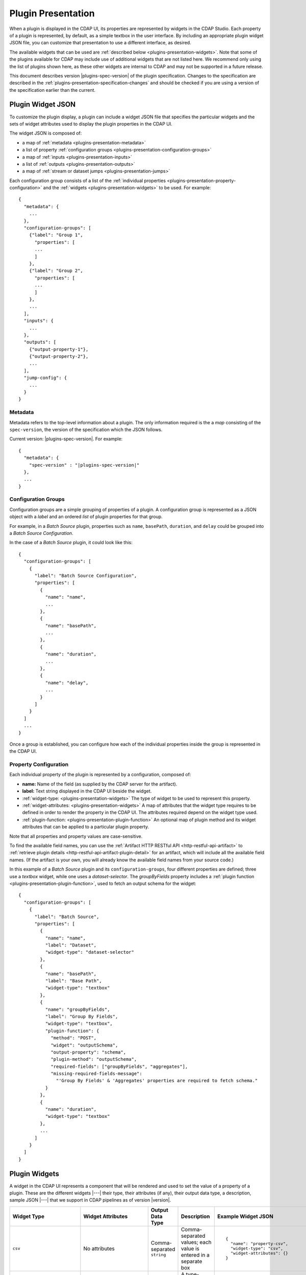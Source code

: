 .. meta::
    :author: Cask Data, Inc.
    :copyright: Copyright © 2016-2017 Cask Data, Inc.

.. _plugins-presentation:
.. _cdap-pipelines-packaging-plugins-presentation:
.. _cdap-pipelines-creating-custom-plugins-widget-json:

===================
Plugin Presentation
===================

When a plugin is displayed in the CDAP UI, its properties are represented by widgets in
the CDAP Studio. Each property of a plugin is represented, by default, as a simple
textbox in the user interface. By including an appropriate plugin widget JSON file, you
can customize that presentation to use a different interface, as desired.

The available widgets that can be used are :ref:`described below
<plugins-presentation-widgets>`. Note that some of the plugins available for CDAP may
include use of additional widgets that are not listed here. We recommend only using the
list of plugins shown here, as these other widgets are internal to CDAP and may not be
supported in a future release.

This document describes version |plugins-spec-version| of the plugin specification.
Changes to the specification are described in the  
:ref:`plugins-presentation-specification-changes` and should be checked if you are using a 
version of the specification earlier than the current.


.. _plugins-presentation-widget-json:

Plugin Widget JSON
==================
To customize the plugin display, a plugin can include a widget JSON file that specifies
the particular widgets and the sets of widget attributes used to display the plugin properties
in the CDAP UI.

The widget JSON is composed of:

- a map of :ref:`metadata <plugins-presentation-metadata>`
- a list of property :ref:`configuration groups <plugins-presentation-configuration-groups>`
- a map of :ref:`inputs <plugins-presentation-inputs>`
- a list of :ref:`outputs <plugins-presentation-outputs>`
- a map of :ref:`stream or dataset jumps <plugins-presentation-jumps>`

.. highlight:: json-ellipsis

Each configuration group consists of a list of the :ref:`individual properties
<plugins-presentation-property-configuration>` and the 
:ref:`widgets <plugins-presentation-widgets>` to be used. For example::

  {
    "metadata": {
      ...
    },
    "configuration-groups": [
      {"label": "Group 1",
        "properties": [
        ...
        ]
      },
      {"label": "Group 2",
        "properties": [
        ...
        ]
      },
      ...
    ],
    "inputs": {
      ...
    },
    "outputs": [
      {"output-property-1"},
      {"output-property-2"},
      ...
    ],
    "jump-config": {
      ...
    }
  }

.. _plugins-presentation-metadata:

Metadata
--------
Metadata refers to the top-level information about a plugin. The only information required is the
a *map* consisting of the ``spec-version``, the version of the specification which the JSON follows. 

Current version: |plugins-spec-version|. For example:

.. parsed-literal::

  {
    "metadata": {
      "spec-version" : "|plugins-spec-version|"
    },
    ...
  }

.. _plugins-presentation-configuration-groups:

Configuration Groups
--------------------
Configuration groups are a simple grouping of properties of a plugin. A configuration
group is represented as a JSON object with a *label* and an ordered *list* of plugin
properties for that group.

For example, in a *Batch Source* plugin, properties such as ``name``, ``basePath``,
``duration``, and ``delay`` could be grouped into a *Batch Source Configuration*.

.. highlight:: json-ellipsis

In the case of a *Batch Source* plugin, it could look like this::

  {
    "configuration-groups": [
      {
        "label": "Batch Source Configuration",
        "properties": [
          {
            "name": "name",
            ...
          },
          {
            "name": "basePath",
            ...
          },
          {
            "name": "duration",
            ...
          },
          {
            "name": "delay",
            ...
          }
        ]
      }
    ]
    ...
  }

Once a group is established, you can configure how each of the individual properties
inside the group is represented in the CDAP UI.

.. _plugins-presentation-property-configuration:

Property Configuration
----------------------
Each individual property of the plugin is represented by a configuration, composed of:

- **name:** Name of the field (as supplied by the CDAP server for the artifact).
- **label:** Text string displayed in the CDAP UI beside the widget.
- :ref:`widget-type: <plugins-presentation-widgets>` The type of
  widget to be used to represent this property.
- :ref:`widget-attributes: <plugins-presentation-widgets>` A map of attributes that the
  widget type requires to be defined in order to render the property in the CDAP UI. The
  attributes required depend on the widget type used.
- :ref:`plugin-function: <plugins-presentation-plugin-function>`
  An optional map of plugin method and its widget attributes that can be applied to a
  particular plugin property.

Note that all properties and property values are case-sensitive.

To find the available field names, you can use the :ref:`Artifact HTTP RESTful API 
<http-restful-api-artifact>` to :ref:`retrieve plugin details 
<http-restful-api-artifact-plugin-detail>` for an artifact, which will include all the
available field names. (If the artifact is your own, you will already know the available
field names from your source code.)

In this example of a *Batch Source* plugin and its ``configuration-groups``, four
different properties are defined; three use a *textbox* widget, while one uses a
*dataset-selector*. The *groupByFields* property includes a :ref:`plugin function
<plugins-presentation-plugin-function>`, used to fetch an output schema for the widget::

  {
    "configuration-groups": [
      {
        "label": "Batch Source",
        "properties": [
          {
            "name": "name",
            "label": "Dataset",
            "widget-type": "dataset-selector"
          },
          {
            "name": "basePath",
            "label": "Base Path",
            "widget-type": "textbox"
          },
          {
            "name": "groupByFields",
            "label": "Group By Fields",
            "widget-type": "textbox",
            "plugin-function": {
              "method": "POST",
              "widget": "outputSchema",
              "output-property": "schema",
              "plugin-method": "outputSchema",
              "required-fields": ["groupByFields", "aggregates"],
              "missing-required-fields-message":
                "'Group By Fields' & 'Aggregates' properties are required to fetch schema."
            }
          },
          {
            "name": "duration",
            "widget-type": "textbox"
          },
          ...
        ]
      }
    ]
  }

.. _plugins-presentation-widgets:

Plugin Widgets
==============
A widget in the CDAP UI represents a component that will be rendered and used to set the
value of a property of a plugin. These are the different widgets |---| their type, their
attributes (if any), their output data type, a description, sample JSON |---| that we support in
CDAP pipelines as of version |version|.

.. highlight:: json-ellipsis

.. list-table::
   :widths: 15 20 15 20 30
   :header-rows: 1

   * - Widget Type
     - Widget Attributes
     - Output Data Type
     - Description
     - Example Widget JSON
     
   * - ``csv``
     - No attributes
     - Comma-separated ``string``
     - Comma-separated values; each value is entered in a separate box
     - .. container:: copyable copyable-text
     
         ::

          {
            "name": "property-csv",
            "widget-type": "csv",
            "widget-attributes": {}
          }

   * - ``dataset-selector``
     - No attributes
     - ``string``
     - A type-ahead textbox with a list of datasets from the CDAP instance
     - .. container:: copyable copyable-text
     
         ::

          {
            "name": "property-dataset-selector",
            "widget-type": "dataset-selector",
            "widget-attributes": {}
          }

   * - ``ds-multiplevalues``
     - - ``delimiter``: the delimiter between each *set* of values
       - ``numValues``: number of values (number of delimiter-separated values)
       - ``placeholders``: array of placeholders for each value's textbox
       - ``values-delimiter``: the delimiter between each value
     - ``string``
     - A delimiter-separated values widget that allows specifying lists of values
       separated by delimiters
     - .. container:: copyable copyable-text
     
         ::

          {
            "name": "property-ds-multiplevalues",
            "widget-type": "ds-multiplevalues",
            "widget-attributes": {
              "delimiter": ",",
              "values-delimiter": ":",
              "numValues": "3",
              "placeholders": [
                "Input Field", 
                "Lookup", 
                "Output Field"
              ]
            }
          }

   * - ``dsv``
     - ``delimiter``: delimiter used to separate the values
     - Delimiter-separated ``string``
     - Delimiter-separated values; each value is entered in a separate box
     - .. container:: copyable copyable-text
     
         ::

          {
            "name": "property-dsv",
            "widget-type": "dsv",
            "widget-attributes": {
              "delimiter": ":"
            }
          }
     
   * - ``hidden``
     - ``default``: default ``string`` value for the widget
     - ``string``
     - This "hidden" widget allows values to be set for a property but hidden from users.
       A default can be supplied that will be used as the value for the property.
     - .. container:: copyable copyable-text

         ::

          {
            "name": "property-hidden",
            "widget-type": "hidden",
            "widget-attributes": {
              "default": "defaultValue"
            }
          }

   * - ``input-field-selector``
     - No attributes
     - ``string``
     - A dropdown widget with a list of columns taken from the input schema. 
       Selecting sets the input column for that plugin property.
     - .. container:: copyable copyable-text
     
         ::

          {
            "name": "Property1",
            "widget-type": "csv",
            "widget-attributes": {}
          }
     
   * - ``javascript-editor``
     - ``default``: default ``string`` value for the widget
     - ``string``
     - An editor to write JavaScript code as a value of a property
     - .. container:: copyable copyable-text
     
         ::

          {
            "name": "property-javascript-editor",
            "widget-type": "javascript-editor",
            "widget-attributes": {
              "default": 
                "function transform(input, emitter, context) {\
          \\n  emitter.emit(input);\\n}"
            }
          }

   * - ``json-editor``
     - ``default``: default serialized JSON value for the widget
     - ``string``
     - A JSON editor that pretty-prints and auto-formats JSON while it is being entered
     - .. container:: copyable copyable-text
     
         ::

          {
            "name": "property-json-editor",
            "widget-type": "json-editor",
            "widget-attributes": {
              "default": "{ \"p1\": \"value\" }"
            }
          }
     
   * - ``keyvalue``
     - - ``delimiter``: delimiter for the key-value pairs
       - ``kv-delimiter``: delimiter between key and value
     - ``string``
     - A key-value editor for constructing maps of key-value pairs
     - .. container:: copyable copyable-text
     
         ::

          {
            "name": "property-keyvalue",
            "widget-type": "keyvalue",
            "widget-attributes": {
                "delimiter": ",",
                "kv-delimiter": ":"
            }
          }
     
   * - ``keyvalue-dropdown``
     - - ``delimiter``: delimiter for the key-value pairs
       - ``dropdownOptions``: list of drop-down options to display
       - ``kv-delimiter``: delimiter between key and value
     - ``string``
     - Similar to *keyvalue* widget, but with a drop-down value list
     - .. container:: copyable copyable-text
     
         ::

          {
            "name": "property-keyvalue-dropdown",
            "widget-type": "keyvalue-dropdown",
            "widget-attributes": {
                "delimiter": ",",
                "kv-delimiter": ":",
                "dropdownOptions": [ "Option1", "Option2"]
            }
          }
     
   * - ``non-editable-schema-editor``
     - ``schema``: schema that will be used as the output schema for the plugin
     - ``string``
     - A non-editable widget for displaying a schema
     - .. container:: copyable copyable-text
     
         ::

          {
            "name": "property-non-editable-schema-editor",
            "widget-type": "non-editable-schema-editor",
            "widget-attributes": {}
          }
     
   * - ``number``
     - - ``default``: default value for the widget
       - ``max``: maximum value for the number box
       - ``min``: minimum value for the number box
     - ``string``
     - Default HTML number textbox that only accepts valid numbers
     - .. container:: copyable copyable-text
     
         ::

          {
            "name": "property-number",
            "widget-type": "number",
            "widget-attributes": {
              "default": "1",
              "min": "1",
              "max": "100"
            }
          }
     
   * - ``password``
     - No attributes
     - ``string``
     - Default HTML password entry box
     - .. container:: copyable copyable-text
     
         ::

          {
            "name": "property-password",
            "widget-type": "password",
            "widget-attributes": {}
          }
     
   * - ``python-editor``
     - ``default``: default ``string`` value for the widget
     - ``string``
     - An editor to write Python code as a value of a property
     - .. container:: copyable copyable-text
     
         ::

          {
            "name": "property-python-editor",
            "widget-type": "python-editor",
            "widget-attributes": {
              "default": 
                "def transform(input, emitter, context):\
          \\n  emitter.emit(input)\\n"
            }
          }
     
   * - ``schema``
     - - ``schema-default-type``: default type for each newly-added field in the schema
       - ``schema-types``: list of schema types for each field from which the user can chose when setting the schema
     - ``string``
     - A four-column, editable table for representing the schema of a plugin
     - .. container:: copyable copyable-text
     
         ::

          {
            "name": "property-schema",
            "widget-type": "schema",
            "widget-attributes": {
              "schema-default-type": "string",
              "schema-types": [
                "boolean",
                "int",
                "long",
                "float",
                "double",
                "bytes",
                "string",
                "map<string, string>"
              ]
            }
          }
     
   * - ``select``
     - - ``default``: default value from the list
       - ``values``: list of values for the drop-down
     - ``string``
     - An HTML drop-down with a list of values; allows one choice from the list
     - .. container:: copyable copyable-text
     
         ::

          {
            "name": "property-select",
            "widget-type": "select",
            "widget-attributes": {
                "default": "Bananas",
                "values": ["Apples", "Oranges", "Bananas"]
            }
          }
     
   * -  ``stream-selector``
     - No attributes
     - ``string``
     - A type-ahead textbox with a list of streams from the CDAP instance
     - .. container:: copyable copyable-text
     
         ::

          {
            "name": "property-stream-selector",
            "widget-type": "stream-selector",
            "widget-attributes": {}
          }

   * - ``textarea``
     - - ``default``: default value for the widget
       - ``rows``: height of the ``textarea``
     - ``string``
     - An HTML ``textarea`` element which accepts a default value attribute and a height in rows
     - .. container:: copyable copyable-text
     
         ::

          {
            "name": "property-textarea",
            "widget-type": "textarea",
            "widget-attributes": {
              "default": "Default text.",
              "rows": "1"
            }
          }
     
   * - ``textbox``
     - ``default``: default value for the widget
     - ``string``
     - An HTML textbox, used to enter any string, with a default value attribute
     - .. container:: copyable copyable-text
     
         ::

          {
            "name": "property-textbox",
            "widget-type": "textbox",
            "widget-attributes": {
              "default": "Default text."
            }
          }


.. _plugins-presentation-plugin-function:

Plugin Function
---------------
A plugin function is a method exposed by a particular plugin that can be used for a
specific task, such as fetching an output schema for a plugin. 

These fields need to be configured to use the plugin functions in the CDAP UI:

- **method:** Type of request to make when calling the plugin function from the CDAP UI
  (for example: GET or POST)
- **widget:** Type of widget to use to import output schema
- **output-property:** Property to update once the CDAP UI receives the data from the
  plugin method
- **plugin-method:** Name of the plugin method to call (as exposed by the plugin)
- **required-fields:** Fields required to call the plugin method
- **missing-required-fields-message:** A message for the user as to why the action is
  disabled in the CDAP UI, displayed when required fields are missing values

The last two properties (*required-fields* and *missing-required-fields-message*) are
solely for use by the CDAP UI and are not required for all widgets. However, the first four
fields are required fields to use a plugin method of the plugin in the CDAP UI. 

With plugin functions, if the widget is not supported in the CDAP UI or the
plugin function map is not supplied, the user will not see the widget in the CDAP UI.

Example Plugin
--------------
In the case of a *Batch Source* plugin example, the ``configuration-groups``, with
additional widgets to show the ``groupByFields`` and ``aggregates`` properties and using a
plugin-function, could be represented by::

  {
    "configuration-groups": [
      {
        "label": "Batch Source",
        "properties": [
          {
            "name": "name",
            "widget-type": "dataset-selector"
          },
          {
            "name": "basePath",
            "widget-type": "textbox"
          },
          {
            "name": "groupByFields",
            "widget-type": "textbox",
            "plugin-function": {
              "method": "POST",
              "widget": "outputSchema",
              "output-property": "schema",
              "plugin-method": "outputSchema",
              "required-fields": ["groupByFields", "aggregates"],
              "missing-required-fields-message":
                "Both 'Group By Fields' and 'Aggregates' properties are required to fetch the schema."
            }
          },
          {
            "name": "aggregates",
            "widget-type": "textbox"
          },
          {
            "name": "duration",
            "widget-type": "textbox"
          },
          {
            "name": "duration",
            "widget-type": "textbox"
          },
          ...
        ]
      }
    ]
  }


.. _plugins-presentation-inputs:

Inputs
------
Beginning with version 1.2 of the specification, a plugin can accept multiple input
schemas and from them generate a single output schema. Using the field ``multipleInputs``
and setting it to true tells the CDAP UI to show the multiple input schemas coming into a
specific plugin, instead of assuming that all of the schemas coming in from different
plugins are identical. 

This is an optional object, and if it is not present, it is assumed that all of the
schemas coming in from any connected plugins are identical. Currently, only one value
(``multipleInputs``) is accepted.

For example::

  {
    "metadata": {
      ...
    },
    "configuration-groups": [
      ...
    ],
    "inputs": {
      "multipleInputs": true
    },
    "outputs": [
      ...
    ]
  }

.. _plugins-presentation-outputs:

Outputs
-------
The *outputs* is a list of plugin properties that represent the output schema of a
particular plugin.

The output schema for a plugin can be represented in two different ways, either:

- via an *explicit schema* using a named property; or
- via an *implicit schema*

Output properties are configured in a similar manner as individual properties in
configuration groups. They are composed of a name and a widget-type, one of either
``schema`` (for an *explicit schema*) or ``non-editable-schema-editor`` (for an *implicit
schema*).

With the ``schema`` widget type, a list of widget attributes can be included; with the
``non-editable-schema-editor``, a schema to be displayed is added instead.

An **explicit schema** using a property can be defined as the output schema and then will
be editable through the CDAP UI.

For example, a "Batch Source" plugin could have a configurable output schema named
``data-format``, displayed for editing with the ``schema`` widget-type, with a default
type of ``string``, and a list of the types that are available::

  {
    "outputs": [
      {
        "name": "data-format",
        "widget-type": "schema",
        "widget-attributes": {
          "schema-default-type": "string",
          "schema-types": [
            "boolean",
            "int",
            "long",
            "float",
            "double",
            "string",
            "map<string, string>"
          ]
        }
      }
    ]
  }

An **implicit schema** is a pre-determined output schema for a plugin that the plugin
developer enforces. The implicit schema is not associated with any properties of the
plugin, but instead shows the output schema of the plugin, to be used for visual display
only.

An example of this is from the :github-hydrator-plugins:`KeyValueTable Batch Source plugin
<core-plugins/widgets/KVTable-batchsource.json>`::

  {
    "outputs": [
      {
        "widget-type": "non-editable-schema-editor",
        "schema": {
          "name": "etlSchemaBody",
          "type": "record",
          "fields": [
            {
              "name": "key",
              "type": "bytes"
            },
            {
              "name": "value",
              "type": "bytes"
            }
          ]
        }
      }
    ]
  }

Widget types for output properties are limited to ensure that the schema that is
propagated across different plugins in the CDAP UI is consistent.

.. _plugins-presentation-jumps:

Stream and Dataset Jumps
------------------------
Beginning with version 1.3 of the specification, a plugin can be specified (using
``jump-config``) with a map of stream and dataset "jumps". They specify which plugin
property names are either a stream or dataset that can be used, in the CDAP UI, to
directly jump to a detailed view of the stream or dataset.

This is an optional object, and if it is not present, no jump links will be created in the
CDAP UI. Jump links are not active in the CDAP Studio.

For example::

  {
    "metadata": {
      ...
    },
    "configuration-groups": [
      {
        "label": "KV Table Properties",
        "properties": [
          {
            "widget-type": "dataset-selector",
            "label": "Dataset Name",
            "name": "datasetName"
          }
        ]
      }
    ],
    "outputs": [
      {
        "widget-type": "non-editable-schema-editor",
        "schema": {
          "name": "etlSchemaBody",
          "type": "record",
          "fields": [
            {
              "name": "key",
              "type": "bytes"
            },
            {
              "name": "value",
              "type": "bytes"
            }
          ]
        }
      }
    ],
    "jump-config": {
      "datasets": [{
        "ref-property-name": "datasetName"
      }]
    }
  }  

In this example, the ``datasetName`` field of the ``dataset-selector`` will have a "jump" link added in the CDAP UI.

Example Widget JSON
===================
Based on the above specification, we can write a widget JSON for a *Batch Source* plugin
(with the properties of *name*, *basePath*, *duration*, *delay*, *groupByFields*,
*aggregates*, and an editable output *explicit schema*) as::

  {
    "metadata": {
      "spec-version": "<spec-version>"
    },
    "configuration-groups": [
      {
        "label": "Batch Source",
        "properties": [
          {
            "widget-type": "dataset-selector",
            "name": "name"
          },
          {
            "widget-type": "textbox",
            "name": "basePath"
          },
          {
            "widget-type": "textbox",
            "name": "duration"
          },
          {
            "widget-type": "textbox",
            "name": "delay"
          },
          {
            "widget-type": "textbox",
            "name": "groupByFields",
            "plugin-function": {
              "method": "POST",
              "widget": "outputSchema",
              "output-property": "schema",
              "plugin-method": "outputSchema",
              "required-fields": ["groupByFields", "aggregates"],
              "missing-required-fields-message":
                "Both 'Group By Fields' and 'Aggregates' properties are required to fetch the schema."
            }
          },
          {
            "widget-type": "keyvalue-dropdown",
            "name": "aggregates",
            "widget-attributes": {
              "showDelimiter": "false",
              "kv-delimiter" : ":",
              "delimiter" : ";",
              "dropdownOptions": [
                "Avg",
                "Count",
                "First",
                "Last",
                "Max",
                "Min",
                "Stddev",
                "Sum",
                "Variance"
              ]
            }
          }
        ]
      }
    ],
    "outputs": [
      {
        "name": "schema",
        "widget-type": "schema",
        "widget-attributes": {
          "schema-default-type": "string",
          "schema-types": [
            "boolean",
            "int",
            "long",
            "float",
            "double",
            "string",
            "map<string, string>"
          ]
        }
      }
    ]
  }


.. _plugins-presentation-specification-changes:

Specification Changes
=====================
These changes describe changes added with each version of the specification.

- **1.1:** Initial version of the specification.

- **1.2:** Added :ref:`multiple inputs <plugins-presentation-inputs>` for a plugin.

- **1.3:** Added :ref:`jump-config <plugins-presentation-jumps>` to specify which property
  names are to be connected in the CDAP UI to a detailed view of a stream or dataset.

- **1.4:** Added ``widget-type: hidden``.
